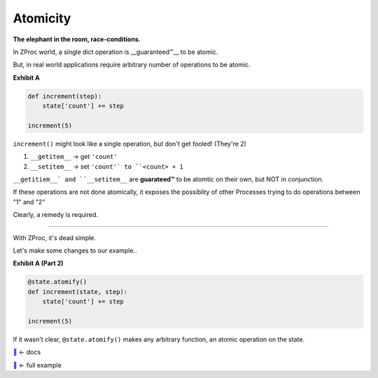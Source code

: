 Atomicity
=========

**The elephant in the room, race-conditions.**

In ZProc world, a single dict operation is __guaranteed™__ to be atomic.

But, in real world applications require arbitrary number of operations to be atomic.

**Exhibit A**

.. code-block:: python

    def increment(step):
        state['count'] += step

    increment(5)

``increment()`` might look like a single operation, but don't get fooled! (They're 2)

1. ``__getitem__``  -> get ``'count'``

2. ``__setitem__``  -> set ``'count'` to ``<count> + 1``

``__getitiem__` and ``__setitem__`` are **guarateed™** to be atomtic on their own, but NOT in conjunction.

If these operations are not done atomically,
it exposes the possiblity of other Processes trying to do operations between "1" and "2"


Clearly, a remedy is required.

---------

With ZProc, it's dead simple.

Let's make some changes to our example..

**Exhibit A (Part 2)**

.. code-block:: python

    @state.atomify()
    def increment(state, step):
        state['count'] += step

    increment(5)


If it wasn't clear, ``@state.atomify()`` makes any arbitrary function, an atomic operation on the state.

`🔖 <http://zproc.readthedocs.io/en/latest/source/zproc.html#zproc.zproc.ZeroState.atomify>`_ <- docs

`🔖 <examples/atomicity.py>`_ <- full example

